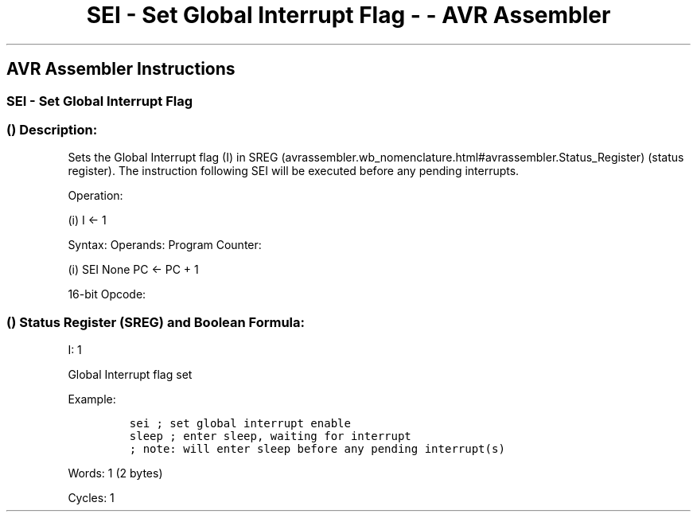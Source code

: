 .\"t
.\" Automatically generated by Pandoc 1.16.0.2
.\"
.TH "SEI \- Set Global Interrupt Flag \- \- AVR Assembler" "" "" "" ""
.hy
.SH AVR Assembler Instructions
.SS SEI \- Set Global Interrupt Flag
.SS  () Description:
.PP
Sets the Global Interrupt flag (I) in
SREG (avrassembler.wb_nomenclature.html#avrassembler.Status_Register)
(status register).
The instruction following SEI will be executed before any pending
interrupts.
.PP
Operation:
.PP
(i) I ← 1
.PP
Syntax: Operands: Program Counter:
.PP
(i) SEI None PC ← PC + 1
.PP
16\-bit Opcode:
.PP
.TS
tab(@);
l l l l.
T{
.PP
1001
T}@T{
.PP
0100
T}@T{
.PP
0111
T}@T{
.PP
1000
T}
.TE
.SS  () Status Register (SREG) and Boolean Formula:
.PP
.TS
tab(@);
l l l l l l l l.
T{
.PP
I
T}@T{
.PP
T
T}@T{
.PP
H
T}@T{
.PP
S
T}@T{
.PP
V
T}@T{
.PP
N
T}@T{
.PP
Z
T}@T{
.PP
C
T}
_
T{
.PP
1
T}@T{
.PP
\-
T}@T{
.PP
\-
T}@T{
.PP
\-
T}@T{
.PP
\-
T}@T{
.PP
\-
T}@T{
.PP
\-
T}@T{
.PP
\-
T}
.TE
.PP
I: 1
.PP
Global Interrupt flag set
.PP
Example:
.IP
.nf
\f[C]
sei\ ;\ set\ global\ interrupt\ enable
sleep\ ;\ enter\ sleep,\ waiting\ for\ interrupt
;\ note:\ will\ enter\ sleep\ before\ any\ pending\ interrupt(s)
\f[]
.fi
.PP
.PP
Words: 1 (2 bytes)
.PP
Cycles: 1
